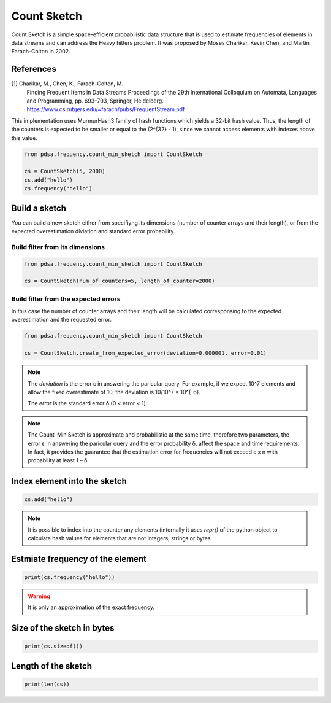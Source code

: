 Count Sketch
================

Count Sketch is a simple space-efficient probabilistic data structure
that is used to estimate frequencies of elements in data streams and can
address the Heavy hitters problem. It was proposed by Moses Charikar, Kevin Chen, and Martin Farach-Colton in 2002.

References
----------
[1] Charikar, M., Chen, K., Farach-Colton, M.
    Finding Frequent Items in Data Streams
    Proceedings of the 29th International Colloquium on Automata, Languages and
    Programming, pp. 693–703, Springer, Heidelberg.
    https://www.cs.rutgers.edu/~farach/pubs/FrequentStream.pdf


This implementation uses MurmurHash3 family of hash functions
which yields a 32-bit hash value. Thus, the length of the counters
is expected to be smaller or equal to the (2^{32} - 1), since
we cannot access elements with indexes above this value.


.. code:: python

    from pdsa.frequency.count_min_sketch import CountSketch

    cs = CountSketch(5, 2000)
    cs.add("hello")
    cs.frequency("hello")



Build a sketch
----------------

You can build a new sketch either from specifiyng its dimensions
(number of counter arrays and their length), or from the expected
overestimation diviation and standard error probability.


Build filter from its dimensions
~~~~~~~~~~~~~~~~~~~~~~~~~~~~~~~~~~~~~~~~~~~~~~~~~~~~~~~~~~

.. code:: python

    from pdsa.frequency.count_min_sketch import CountSketch

    cs = CountSketch(num_of_counters=5, length_of_counter=2000)


Build filter from the expected errors
~~~~~~~~~~~~~~~~~~~~~~~~~~~~~~~~~~~~~

In this case the number of counter arrays and their length
will be calculated corresponsing to the expected overestimation
and the requested error.


.. code:: python

    from pdsa.frequency.count_min_sketch import CountSketch

    cs = CountSketch.create_from_expected_error(deviation=0.000001, error=0.01)


.. note::

    The `deviation` is the error ε in answering the paricular query.
    For example, if we expect 10^7 elements and allow the fixed
    overestimate of 10, the deviation is 10/10^7 = 10^{-6}.

    The `error` is the standard error δ (0 < error < 1).


.. note::

    The Count–Min Sketch is approximate and probabilistic at the same
    time, therefore two parameters, the error ε in answering the paricular
    query and the error probability δ, affect the space and time
    requirements. In fact, it provides the guarantee that the estimation
    error for frequencies will not exceed ε x n
    with probability at least 1 – δ.


Index element into the sketch
------------------------------


.. code:: python

    cs.add("hello")


.. note::

   It is possible to index into the counter any elements (internally
   it uses *repr()* of the python object to calculate hash values for
   elements that are not integers, strings or bytes.


Estmiate frequency of the element
---------------------------------------

.. code:: python

    print(cs.frequency("hello"))


.. warning::

   It is only an approximation of the exact frequency.



Size of the sketch in bytes
----------------------------

.. code:: python

    print(cs.sizeof())


Length of the sketch
---------------------

.. code:: python

    print(len(cs))